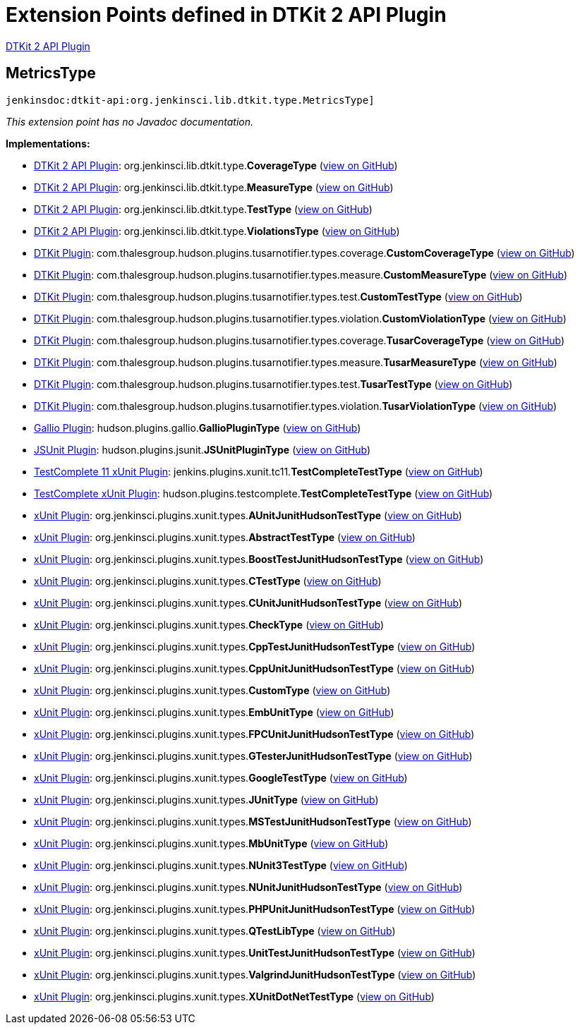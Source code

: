 = Extension Points defined in DTKit 2 API Plugin

https://plugins.jenkins.io/dtkit-api[DTKit 2 API Plugin]

== MetricsType

`jenkinsdoc:dtkit-api:org.jenkinsci.lib.dtkit.type.MetricsType]`

_This extension point has no Javadoc documentation._

**Implementations:**

* https://plugins.jenkins.io/dtkit-api[DTKit 2 API Plugin]: org.+++<wbr/>+++jenkinsci.+++<wbr/>+++lib.+++<wbr/>+++dtkit.+++<wbr/>+++type.+++<wbr/>+++**CoverageType** (link:https://github.com/jenkinsci/dtkit-plugin/search?q=CoverageType&type=Code[view on GitHub])
* https://plugins.jenkins.io/dtkit-api[DTKit 2 API Plugin]: org.+++<wbr/>+++jenkinsci.+++<wbr/>+++lib.+++<wbr/>+++dtkit.+++<wbr/>+++type.+++<wbr/>+++**MeasureType** (link:https://github.com/jenkinsci/dtkit-plugin/search?q=MeasureType&type=Code[view on GitHub])
* https://plugins.jenkins.io/dtkit-api[DTKit 2 API Plugin]: org.+++<wbr/>+++jenkinsci.+++<wbr/>+++lib.+++<wbr/>+++dtkit.+++<wbr/>+++type.+++<wbr/>+++**TestType** (link:https://github.com/jenkinsci/dtkit-plugin/search?q=TestType&type=Code[view on GitHub])
* https://plugins.jenkins.io/dtkit-api[DTKit 2 API Plugin]: org.+++<wbr/>+++jenkinsci.+++<wbr/>+++lib.+++<wbr/>+++dtkit.+++<wbr/>+++type.+++<wbr/>+++**ViolationsType** (link:https://github.com/jenkinsci/dtkit-plugin/search?q=ViolationsType&type=Code[view on GitHub])
* https://plugins.jenkins.io/dtkit[DTKit Plugin]: com.+++<wbr/>+++thalesgroup.+++<wbr/>+++hudson.+++<wbr/>+++plugins.+++<wbr/>+++tusarnotifier.+++<wbr/>+++types.+++<wbr/>+++coverage.+++<wbr/>+++**CustomCoverageType** (link:https://github.com/jenkinsci/dtkit-plugin/search?q=CustomCoverageType&type=Code[view on GitHub])
* https://plugins.jenkins.io/dtkit[DTKit Plugin]: com.+++<wbr/>+++thalesgroup.+++<wbr/>+++hudson.+++<wbr/>+++plugins.+++<wbr/>+++tusarnotifier.+++<wbr/>+++types.+++<wbr/>+++measure.+++<wbr/>+++**CustomMeasureType** (link:https://github.com/jenkinsci/dtkit-plugin/search?q=CustomMeasureType&type=Code[view on GitHub])
* https://plugins.jenkins.io/dtkit[DTKit Plugin]: com.+++<wbr/>+++thalesgroup.+++<wbr/>+++hudson.+++<wbr/>+++plugins.+++<wbr/>+++tusarnotifier.+++<wbr/>+++types.+++<wbr/>+++test.+++<wbr/>+++**CustomTestType** (link:https://github.com/jenkinsci/dtkit-plugin/search?q=CustomTestType&type=Code[view on GitHub])
* https://plugins.jenkins.io/dtkit[DTKit Plugin]: com.+++<wbr/>+++thalesgroup.+++<wbr/>+++hudson.+++<wbr/>+++plugins.+++<wbr/>+++tusarnotifier.+++<wbr/>+++types.+++<wbr/>+++violation.+++<wbr/>+++**CustomViolationType** (link:https://github.com/jenkinsci/dtkit-plugin/search?q=CustomViolationType&type=Code[view on GitHub])
* https://plugins.jenkins.io/dtkit[DTKit Plugin]: com.+++<wbr/>+++thalesgroup.+++<wbr/>+++hudson.+++<wbr/>+++plugins.+++<wbr/>+++tusarnotifier.+++<wbr/>+++types.+++<wbr/>+++coverage.+++<wbr/>+++**TusarCoverageType** (link:https://github.com/jenkinsci/dtkit-plugin/search?q=TusarCoverageType&type=Code[view on GitHub])
* https://plugins.jenkins.io/dtkit[DTKit Plugin]: com.+++<wbr/>+++thalesgroup.+++<wbr/>+++hudson.+++<wbr/>+++plugins.+++<wbr/>+++tusarnotifier.+++<wbr/>+++types.+++<wbr/>+++measure.+++<wbr/>+++**TusarMeasureType** (link:https://github.com/jenkinsci/dtkit-plugin/search?q=TusarMeasureType&type=Code[view on GitHub])
* https://plugins.jenkins.io/dtkit[DTKit Plugin]: com.+++<wbr/>+++thalesgroup.+++<wbr/>+++hudson.+++<wbr/>+++plugins.+++<wbr/>+++tusarnotifier.+++<wbr/>+++types.+++<wbr/>+++test.+++<wbr/>+++**TusarTestType** (link:https://github.com/jenkinsci/dtkit-plugin/search?q=TusarTestType&type=Code[view on GitHub])
* https://plugins.jenkins.io/dtkit[DTKit Plugin]: com.+++<wbr/>+++thalesgroup.+++<wbr/>+++hudson.+++<wbr/>+++plugins.+++<wbr/>+++tusarnotifier.+++<wbr/>+++types.+++<wbr/>+++violation.+++<wbr/>+++**TusarViolationType** (link:https://github.com/jenkinsci/dtkit-plugin/search?q=TusarViolationType&type=Code[view on GitHub])
* https://plugins.jenkins.io/gallio[Gallio Plugin]: hudson.+++<wbr/>+++plugins.+++<wbr/>+++gallio.+++<wbr/>+++**GallioPluginType** (link:https://github.com/jenkinsci/gallio-plugin/search?q=GallioPluginType&type=Code[view on GitHub])
* https://plugins.jenkins.io/jsunit[JSUnit Plugin]: hudson.+++<wbr/>+++plugins.+++<wbr/>+++jsunit.+++<wbr/>+++**JSUnitPluginType** (link:https://github.com/jenkinsci/jsunit-plugin/search?q=JSUnitPluginType&type=Code[view on GitHub])
* https://plugins.jenkins.io/testcomplete11-xunit[TestComplete 11 xUnit Plugin]: jenkins.+++<wbr/>+++plugins.+++<wbr/>+++xunit.+++<wbr/>+++tc11.+++<wbr/>+++**TestCompleteTestType** (link:https://github.com/jenkinsci/testcomplete11-xunit-plugin/search?q=TestCompleteTestType&type=Code[view on GitHub])
* https://plugins.jenkins.io/testcomplete-xunit[TestComplete xUnit Plugin]: hudson.+++<wbr/>+++plugins.+++<wbr/>+++testcomplete.+++<wbr/>+++**TestCompleteTestType** (link:https://github.com/jenkinsci/testcomplete-xunit-plugin/search?q=TestCompleteTestType&type=Code[view on GitHub])
* https://plugins.jenkins.io/xunit[xUnit Plugin]: org.+++<wbr/>+++jenkinsci.+++<wbr/>+++plugins.+++<wbr/>+++xunit.+++<wbr/>+++types.+++<wbr/>+++**AUnitJunitHudsonTestType** (link:https://github.com/jenkinsci/xunit-plugin/search?q=AUnitJunitHudsonTestType&type=Code[view on GitHub])
* https://plugins.jenkins.io/xunit[xUnit Plugin]: org.+++<wbr/>+++jenkinsci.+++<wbr/>+++plugins.+++<wbr/>+++xunit.+++<wbr/>+++types.+++<wbr/>+++**AbstractTestType** (link:https://github.com/jenkinsci/xunit-plugin/search?q=AbstractTestType&type=Code[view on GitHub])
* https://plugins.jenkins.io/xunit[xUnit Plugin]: org.+++<wbr/>+++jenkinsci.+++<wbr/>+++plugins.+++<wbr/>+++xunit.+++<wbr/>+++types.+++<wbr/>+++**BoostTestJunitHudsonTestType** (link:https://github.com/jenkinsci/xunit-plugin/search?q=BoostTestJunitHudsonTestType&type=Code[view on GitHub])
* https://plugins.jenkins.io/xunit[xUnit Plugin]: org.+++<wbr/>+++jenkinsci.+++<wbr/>+++plugins.+++<wbr/>+++xunit.+++<wbr/>+++types.+++<wbr/>+++**CTestType** (link:https://github.com/jenkinsci/xunit-plugin/search?q=CTestType&type=Code[view on GitHub])
* https://plugins.jenkins.io/xunit[xUnit Plugin]: org.+++<wbr/>+++jenkinsci.+++<wbr/>+++plugins.+++<wbr/>+++xunit.+++<wbr/>+++types.+++<wbr/>+++**CUnitJunitHudsonTestType** (link:https://github.com/jenkinsci/xunit-plugin/search?q=CUnitJunitHudsonTestType&type=Code[view on GitHub])
* https://plugins.jenkins.io/xunit[xUnit Plugin]: org.+++<wbr/>+++jenkinsci.+++<wbr/>+++plugins.+++<wbr/>+++xunit.+++<wbr/>+++types.+++<wbr/>+++**CheckType** (link:https://github.com/jenkinsci/xunit-plugin/search?q=CheckType&type=Code[view on GitHub])
* https://plugins.jenkins.io/xunit[xUnit Plugin]: org.+++<wbr/>+++jenkinsci.+++<wbr/>+++plugins.+++<wbr/>+++xunit.+++<wbr/>+++types.+++<wbr/>+++**CppTestJunitHudsonTestType** (link:https://github.com/jenkinsci/xunit-plugin/search?q=CppTestJunitHudsonTestType&type=Code[view on GitHub])
* https://plugins.jenkins.io/xunit[xUnit Plugin]: org.+++<wbr/>+++jenkinsci.+++<wbr/>+++plugins.+++<wbr/>+++xunit.+++<wbr/>+++types.+++<wbr/>+++**CppUnitJunitHudsonTestType** (link:https://github.com/jenkinsci/xunit-plugin/search?q=CppUnitJunitHudsonTestType&type=Code[view on GitHub])
* https://plugins.jenkins.io/xunit[xUnit Plugin]: org.+++<wbr/>+++jenkinsci.+++<wbr/>+++plugins.+++<wbr/>+++xunit.+++<wbr/>+++types.+++<wbr/>+++**CustomType** (link:https://github.com/jenkinsci/xunit-plugin/search?q=CustomType&type=Code[view on GitHub])
* https://plugins.jenkins.io/xunit[xUnit Plugin]: org.+++<wbr/>+++jenkinsci.+++<wbr/>+++plugins.+++<wbr/>+++xunit.+++<wbr/>+++types.+++<wbr/>+++**EmbUnitType** (link:https://github.com/jenkinsci/xunit-plugin/search?q=EmbUnitType&type=Code[view on GitHub])
* https://plugins.jenkins.io/xunit[xUnit Plugin]: org.+++<wbr/>+++jenkinsci.+++<wbr/>+++plugins.+++<wbr/>+++xunit.+++<wbr/>+++types.+++<wbr/>+++**FPCUnitJunitHudsonTestType** (link:https://github.com/jenkinsci/xunit-plugin/search?q=FPCUnitJunitHudsonTestType&type=Code[view on GitHub])
* https://plugins.jenkins.io/xunit[xUnit Plugin]: org.+++<wbr/>+++jenkinsci.+++<wbr/>+++plugins.+++<wbr/>+++xunit.+++<wbr/>+++types.+++<wbr/>+++**GTesterJunitHudsonTestType** (link:https://github.com/jenkinsci/xunit-plugin/search?q=GTesterJunitHudsonTestType&type=Code[view on GitHub])
* https://plugins.jenkins.io/xunit[xUnit Plugin]: org.+++<wbr/>+++jenkinsci.+++<wbr/>+++plugins.+++<wbr/>+++xunit.+++<wbr/>+++types.+++<wbr/>+++**GoogleTestType** (link:https://github.com/jenkinsci/xunit-plugin/search?q=GoogleTestType&type=Code[view on GitHub])
* https://plugins.jenkins.io/xunit[xUnit Plugin]: org.+++<wbr/>+++jenkinsci.+++<wbr/>+++plugins.+++<wbr/>+++xunit.+++<wbr/>+++types.+++<wbr/>+++**JUnitType** (link:https://github.com/jenkinsci/xunit-plugin/search?q=JUnitType&type=Code[view on GitHub])
* https://plugins.jenkins.io/xunit[xUnit Plugin]: org.+++<wbr/>+++jenkinsci.+++<wbr/>+++plugins.+++<wbr/>+++xunit.+++<wbr/>+++types.+++<wbr/>+++**MSTestJunitHudsonTestType** (link:https://github.com/jenkinsci/xunit-plugin/search?q=MSTestJunitHudsonTestType&type=Code[view on GitHub])
* https://plugins.jenkins.io/xunit[xUnit Plugin]: org.+++<wbr/>+++jenkinsci.+++<wbr/>+++plugins.+++<wbr/>+++xunit.+++<wbr/>+++types.+++<wbr/>+++**MbUnitType** (link:https://github.com/jenkinsci/xunit-plugin/search?q=MbUnitType&type=Code[view on GitHub])
* https://plugins.jenkins.io/xunit[xUnit Plugin]: org.+++<wbr/>+++jenkinsci.+++<wbr/>+++plugins.+++<wbr/>+++xunit.+++<wbr/>+++types.+++<wbr/>+++**NUnit3TestType** (link:https://github.com/jenkinsci/xunit-plugin/search?q=NUnit3TestType&type=Code[view on GitHub])
* https://plugins.jenkins.io/xunit[xUnit Plugin]: org.+++<wbr/>+++jenkinsci.+++<wbr/>+++plugins.+++<wbr/>+++xunit.+++<wbr/>+++types.+++<wbr/>+++**NUnitJunitHudsonTestType** (link:https://github.com/jenkinsci/xunit-plugin/search?q=NUnitJunitHudsonTestType&type=Code[view on GitHub])
* https://plugins.jenkins.io/xunit[xUnit Plugin]: org.+++<wbr/>+++jenkinsci.+++<wbr/>+++plugins.+++<wbr/>+++xunit.+++<wbr/>+++types.+++<wbr/>+++**PHPUnitJunitHudsonTestType** (link:https://github.com/jenkinsci/xunit-plugin/search?q=PHPUnitJunitHudsonTestType&type=Code[view on GitHub])
* https://plugins.jenkins.io/xunit[xUnit Plugin]: org.+++<wbr/>+++jenkinsci.+++<wbr/>+++plugins.+++<wbr/>+++xunit.+++<wbr/>+++types.+++<wbr/>+++**QTestLibType** (link:https://github.com/jenkinsci/xunit-plugin/search?q=QTestLibType&type=Code[view on GitHub])
* https://plugins.jenkins.io/xunit[xUnit Plugin]: org.+++<wbr/>+++jenkinsci.+++<wbr/>+++plugins.+++<wbr/>+++xunit.+++<wbr/>+++types.+++<wbr/>+++**UnitTestJunitHudsonTestType** (link:https://github.com/jenkinsci/xunit-plugin/search?q=UnitTestJunitHudsonTestType&type=Code[view on GitHub])
* https://plugins.jenkins.io/xunit[xUnit Plugin]: org.+++<wbr/>+++jenkinsci.+++<wbr/>+++plugins.+++<wbr/>+++xunit.+++<wbr/>+++types.+++<wbr/>+++**ValgrindJunitHudsonTestType** (link:https://github.com/jenkinsci/xunit-plugin/search?q=ValgrindJunitHudsonTestType&type=Code[view on GitHub])
* https://plugins.jenkins.io/xunit[xUnit Plugin]: org.+++<wbr/>+++jenkinsci.+++<wbr/>+++plugins.+++<wbr/>+++xunit.+++<wbr/>+++types.+++<wbr/>+++**XUnitDotNetTestType** (link:https://github.com/jenkinsci/xunit-plugin/search?q=XUnitDotNetTestType&type=Code[view on GitHub])

